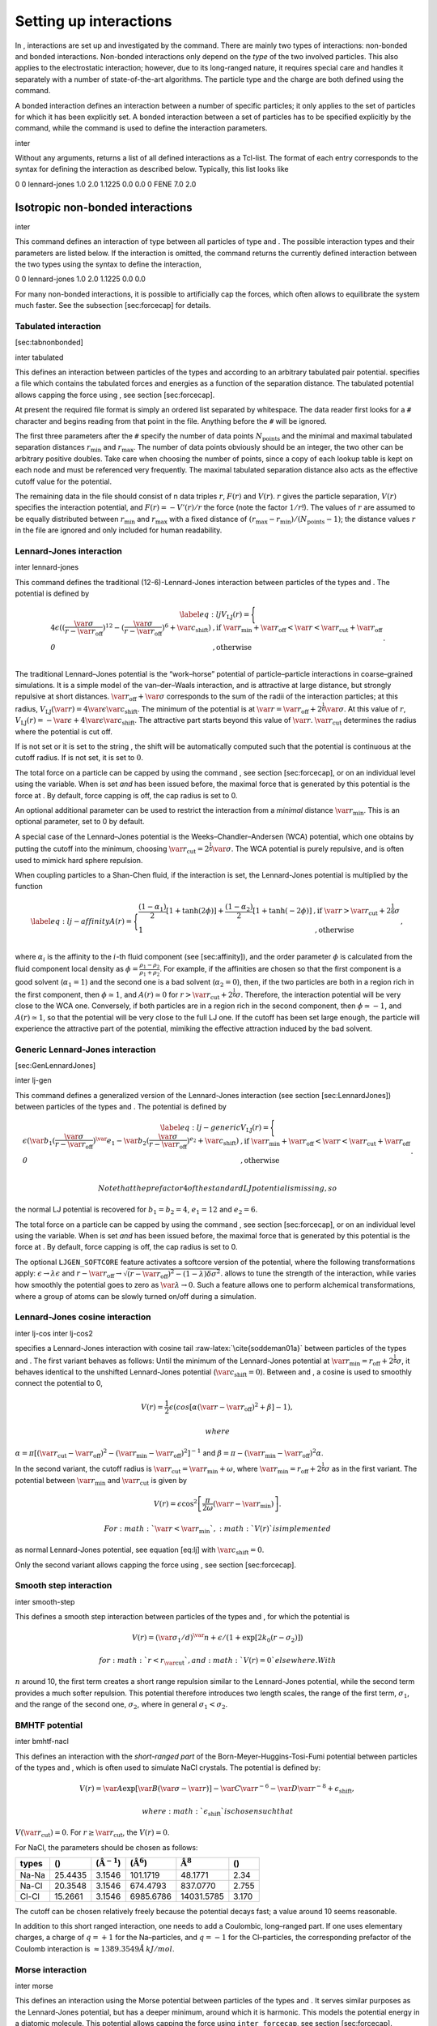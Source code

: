 Setting up interactions
=======================

In , interactions are set up and investigated by the command. There are
mainly two types of interactions: non-bonded and bonded interactions.
Non-bonded interactions only depend on the *type* of the two involved
particles. This also applies to the electrostatic interaction; however,
due to its long-ranged nature, it requires special care and handles it
separately with a number of state-of-the-art algorithms. The particle
type and the charge are both defined using the command.

A bonded interaction defines an interaction between a number of specific
particles; it only applies to the set of particles for which it has been
explicitly set. A bonded interaction between a set of particles has to
be specified explicitly by the command, while the command is used to
define the interaction parameters.

inter

Without any arguments, returns a list of all defined interactions as a
Tcl-list. The format of each entry corresponds to the syntax for
defining the interaction as described below. Typically, this list looks
like

0 0 lennard-jones 1.0 2.0 1.1225 0.0 0.0 0 FENE 7.0 2.0

Isotropic non-bonded interactions
---------------------------------

inter

This command defines an interaction of type between all particles of
type and . The possible interaction types and their parameters are
listed below. If the interaction is omitted, the command returns the
currently defined interaction between the two types using the syntax to
define the interaction,

0 0 lennard-jones 1.0 2.0 1.1225 0.0 0.0

For many non-bonded interactions, it is possible to artificially cap the
forces, which often allows to equilibrate the system much faster. See
the subsection [sec:forcecap] for details.

Tabulated interaction
~~~~~~~~~~~~~~~~~~~~~

[sec:tabnonbonded]

inter tabulated

This defines an interaction between particles of the types and according
to an arbitrary tabulated pair potential. specifies a file which
contains the tabulated forces and energies as a function of the
separation distance. The tabulated potential allows capping the force
using , see section [sec:forcecap].

At present the required file format is simply an ordered list separated
by whitespace. The data reader first looks for a ``#`` character and
begins reading from that point in the file. Anything before the ``#``
will be ignored.

The first three parameters after the ``#`` specify the number of data
points :math:`N_\mathrm{points}` and the minimal and maximal tabulated
separation distances :math:`r_\mathrm{min}` and :math:`r_\mathrm{max}`.
The number of data points obviously should be an integer, the two other
can be arbitrary positive doubles. Take care when choosing the number of
points, since a copy of each lookup table is kept on each node and must
be referenced very frequently. The maximal tabulated separation distance
also acts as the effective cutoff value for the potential.

The remaining data in the file should consist of n data triples
:math:`r`, :math:`F(r)` and :math:`V(r)`. :math:`r` gives the particle
separation, :math:`V(r)` specifies the interaction potential, and
:math:`F(r)= -V'(r)/r` the force (note the factor :math:`1/r`!). The
values of :math:`r` are assumed to be equally distributed between
:math:`r_\mathrm{min}` and :math:`r_\mathrm{max}` with a fixed distance
of :math:`(r_\mathrm{max}-r_\mathrm{min})/(N_\mathrm{points}-1)`; the
distance values :math:`r` in the file are ignored and only included for
human readability.

Lennard-Jones interaction
~~~~~~~~~~~~~~~~~~~~~~~~~

inter lennard-jones

This command defines the traditional (12-6)-Lennard-Jones interaction
between particles of the types and . The potential is defined by

.. math::

   \label{eq:lj}
     V_\mathrm{LJ}(r) = \Biggl\{
       \begin{array}{ll}
         4\epsilon((\frac{\var{\sigma}}{r-\var{r_\mathrm{off}}})^{12}
         - (\frac{\var{\sigma}}{r-\var{r_\mathrm{off}}})^6+\var{c_\mathrm{shift}}) 
         & \mathrm{, if~} \var{r_\mathrm{min}}+\var{r_\mathrm{off}} < \var{r} < \var{r_\mathrm{cut}}+\var{r_\mathrm{off}}\\
         \mathit{0} 
         & \mathrm{, otherwise}\\
       \end{array}.

The traditional Lennard–Jones potential is the “work–horse” potential of
particle–particle interactions in coarse–grained simulations. It is a
simple model of the van–der–Waals interaction, and is attractive at
large distance, but strongly repulsive at short distances.
:math:`\var{r_\mathrm{off}} + \var{\sigma}` corresponds to the sum of
the radii of the interaction particles; at this radius,
:math:`V_\mathrm{LJ}(\var{r}) = 4 \var{\epsilon} \var{c_\mathrm{shift}}`.
The minimum of the potential is at
:math:`\var{r} = \var{r_\mathrm{off}} +
2^\frac{1}{6}\var{\sigma}`. At this value of :math:`r`,
:math:`V_\mathrm{LJ}(r) =
-\var{\epsilon} + 4 \var{\epsilon} \var{c_\mathrm{shift}}`. The
attractive part starts beyond this value of :math:`\var{r}`.
:math:`\var{r_\mathrm{cut}}` determines the radius where the potential
is cut off.

If is not set or it is set to the string , the shift will be
automatically computed such that the potential is continuous at the
cutoff radius. If is not set, it is set to :math:`0`.

The total force on a particle can be capped by using the command , see
section [sec:forcecap], or on an individual level using the variable.
When is set *and* has been issued before, the maximal force that is
generated by this potential is the force at . By default, force capping
is off, the cap radius is set to 0.

An optional additional parameter can be used to restrict the interaction
from a *minimal* distance :math:`\var{r_\mathrm{min}}`. This is an
optional parameter, set to 0 by default.

A special case of the Lennard–Jones potential is the
Weeks–Chandler–Andersen (WCA) potential, which one obtains by putting
the cutoff into the minimum, choosing
:math:`\var{r_\mathrm{cut}}=2^\frac{1}{6}\var{\sigma}`. The WCA
potential is purely repulsive, and is often used to mimick hard sphere
repulsion.

When coupling particles to a Shan-Chen fluid, if the interaction is set,
the Lennard-Jones potential is multiplied by the function

.. math::

   \label{eq:lj-affinity}
     A(r) = \Biggl\{
       \begin{array}{ll}
         \frac{(1-\alpha_1)}{2} [1+\tanh(2\phi)]  +  \frac{(1-\alpha_2)}{2} [1+\tanh(-2\phi)]
         & \mathrm{, if~}  \var{r} > \var{r_\mathrm{cut}}+2^{\frac{1}{6}}\sigma\\
         1
         & \mathrm{, otherwise~} \\
       \end{array},

where :math:`\alpha_i` is the affinity to the :math:`i`-th fluid
component (see [sec:affinity]), and the order parameter :math:`\phi` is
calculated from the fluid component local density as
:math:`\phi=\frac{\rho_1 -
\rho_2}{\rho_1+\rho_2}`. For example, if the affinities are chosen so
that the first component is a good solvent (:math:`\alpha_1=1`) and the
second one is a bad solvent (:math:`\alpha_2=0`), then, if the two
particles are both in a region rich in the first component, then
:math:`\phi\simeq1`, and :math:`A(r)\simeq0` for
:math:`r>\var{r_\mathrm{cut}}+2^{\frac{1}{6}}\sigma`. Therefore, the
interaction potential will be very close to the WCA one. Conversely, if
both particles are in a region rich in the second component, then
:math:`\phi\simeq-1`, and :math:`A(r)\simeq 1`, so that the potential
will be very close to the full LJ one. If the cutoff has been set large
enough, the particle will experience the attractive part of the
potential, mimiking the effective attraction induced by the bad solvent.

Generic Lennard-Jones interaction
~~~~~~~~~~~~~~~~~~~~~~~~~~~~~~~~~

[sec:GenLennardJones]

inter lj-gen

This command defines a generalized version of the Lennard-Jones
interaction (see section [sec:LennardJones]) between particles of the
types and . The potential is defined by

.. math::

   \label{eq:lj-generic}
     V_\mathrm{LJ}(r) = \Biggl\{
       \begin{array}{ll}
         \epsilon(\var{b_1}(\frac{\var{\sigma}}{r-\var{r_\mathrm{off}}})^\var{e_1}
         -\var{b_2}(\frac{\var{\sigma}}{r-\var{r_\mathrm{off}}})^{e_2}+\var{c_\mathrm{shift}}) 
         & \mathrm{, if~} \var{r_\mathrm{min}}+\var{r_\mathrm{off}} < \var{r} < \var{r_\mathrm{cut}}+\var{r_\mathrm{off}}\\
         \mathit{0} 
         & \mathrm{, otherwise}\\
       \end{array}.

 Note that the prefactor 4 of the standard LJ potential is missing, so
the normal LJ potential is recovered for :math:`b_1=b_2=4`,
:math:`e_1=12` and :math:`e_2=6`.

The total force on a particle can be capped by using the command , see
section [sec:forcecap], or on an individual level using the variable.
When is set *and* has been issued before, the maximal force that is
generated by this potential is the force at . By default, force capping
is off, the cap radius is set to 0.

The optional ``LJGEN_SOFTCORE`` feature activates a softcore version of
the potential, where the following transformations apply:
:math:`\epsilon \rightarrow \lambda \epsilon` and
:math:`r-\var{r_\mathrm{off}} \rightarrow \sqrt{(r-\var{r_\mathrm{off}})^2 -
(1-\lambda) \delta \sigma^2}`. allows to tune the strength of the
interaction, while varies how smoothly the potential goes to zero as
:math:`\var{\lambda}\rightarrow 0`. Such a feature allows one to perform
alchemical transformations, where a group of atoms can be slowly turned
on/off during a simulation.

Lennard-Jones cosine interaction
~~~~~~~~~~~~~~~~~~~~~~~~~~~~~~~~

inter lj-cos inter lj-cos2

specifies a Lennard-Jones interaction with cosine
tail :raw-latex:`\cite{soddeman01a}` between particles of the types and
. The first variant behaves as follows: Until the minimum of the
Lennard-Jones potential at
:math:`\var{r_\mathrm{min}} = r_\mathrm{off} +
2^{\frac{1}{6}}\sigma`, it behaves identical to the unshifted
Lennard-Jones potential (:math:`\var{c_\mathrm{shift}}=0`). Between and
, a cosine is used to smoothly connect the potential to 0,

.. math:: V(r)=\frac{1}{2}\epsilon\left(cos\left[\alpha(\var{r}-\var{r_\mathrm{off}})^2 + \beta\right]-1\right),

 where
:math:`\alpha = \pi\left[(\var{r_\mathrm{cut}}-\var{r_\mathrm{off}})^2-(\var{r_\mathrm{min}}-\var{r_\mathrm{off}})^2\right]^{-1}`
and
:math:`\beta = \pi - \left(\var{r_\mathrm{min}}-\var{r_\mathrm{off}}\right)^2\alpha`.

In the second variant, the cutoff radius is
:math:`\var{r_\mathrm{cut}}=\var{r_\mathrm{min}} + \omega`, where
:math:`\var{r_\mathrm{min}} =  r_\mathrm{off} +
2^{\frac{1}{6}}\sigma` as in the first variant. The potential between
:math:`\var{r_\mathrm{min}}` and :math:`\var{r_\mathrm{cut}}` is given
by

.. math:: V(r)=\epsilon\cos^2\left[\frac{\pi}{2\omega}(\var{r} - \var{r_\mathrm{min}})\right].

 For :math:`\var{r} < \var{r_\mathrm{min}}`, :math:`V(r)` is implemented
as normal Lennard-Jones potential, see equation [eq:lj] with
:math:`\var{c_\mathrm{shift}} = 0`.

Only the second variant allows capping the force using , see
section [sec:forcecap].

Smooth step interaction
~~~~~~~~~~~~~~~~~~~~~~~

inter smooth-step

This defines a smooth step interaction between particles of the types
and , for which the potential is

.. math:: V(r)= \left(\var{\sigma_1}/d\right)^\var{n} + \epsilon/(1 + \exp\left[2k_0 (r - \sigma_2)\right])

 for :math:`r<r_\mathrm{\var{cut}}`, and :math:`V(r)=0` elsewhere. With
:math:`n` around 10, the first term creates a short range repulsion
similar to the Lennard-Jones potential, while the second term provides a
much softer repulsion. This potential therefore introduces two length
scales, the range of the first term, :math:`\sigma_1`, and the range of
the second one, :math:`\sigma_2`, where in general
:math:`\sigma_1<\sigma_2`.

BMHTF potential
~~~~~~~~~~~~~~~

inter bmhtf-nacl

This defines an interaction with the *short-ranged part* of the
Born-Meyer-Huggins-Tosi-Fumi potential between particles of the types
and , which is often used to simulate NaCl crystals. The potential is
defined by:

.. math::

   V(r)= \var{A}\exp\left[\var{B}(\var{\sigma} - \var{r})\right] -
     \var{C} \var{r}^{-6} - \var{D} \var{r}^{-8} + \epsilon_\mathrm{shift},

 where :math:`\epsilon_\mathrm{shift}` is chosen such that
:math:`V(\var{r_\mathrm{cut}})=0`. For
:math:`r\ge \var{r_\mathrm{cut}}`, the :math:`V(r)=0`.

For NaCl, the parameters should be chosen as follows:

+---------+-----------+-----------------------------+--------------------------+------------------------+---------+
| types   | ()        | (:math:`\unit{\AA^{-1}}`)   | (:math:`\unit{\AA^6}`)   | :math:`\unit{\AA^8}`   | ()      |
+=========+===========+=============================+==========================+========================+=========+
| Na-Na   | 25.4435   | 3.1546                      | 101.1719                 | 48.1771                | 2.34    |
+---------+-----------+-----------------------------+--------------------------+------------------------+---------+
| Na-Cl   | 20.3548   | 3.1546                      | 674.4793                 | 837.0770               | 2.755   |
+---------+-----------+-----------------------------+--------------------------+------------------------+---------+
| Cl-Cl   | 15.2661   | 3.1546                      | 6985.6786                | 14031.5785             | 3.170   |
+---------+-----------+-----------------------------+--------------------------+------------------------+---------+

The cutoff can be chosen relatively freely because the potential decays
fast; a value around 10 seems reasonable.

In addition to this short ranged interaction, one needs to add a
Coulombic, long–ranged part. If one uses elementary charges, a charge of
:math:`q=+1` for the Na–particles, and :math:`q=-1` for the
Cl–particles, the corresponding prefactor of the Coulomb interaction is
:math:`\approx 1389.3549 \AA\,kJ/mol`.

Morse interaction
~~~~~~~~~~~~~~~~~

inter morse

This defines an interaction using the Morse potential between particles
of the types and . It serves similar purposes as the Lennard-Jones
potential, but has a deeper minimum, around which it is harmonic. This
models the potential energy in a diatomic molecule. This potential
allows capping the force using ``inter forcecap``, see
section [sec:forcecap].

For :math:`r < \var{r_\mathrm{cut}}`, this potential is given by

.. math::

   V(r)=\var{\epsilon}\left(\exp\left[-2 \var{\alpha} \left(r - \var{r_\mathrm{min}}\right)\right]
       - 2\exp\left[-\alpha\left(r - r_\mathrm{min}\right)\right]\right) -
     \epsilon_\mathrm{shift},

 where is again chosen such that :math:`V(\var{r_\mathrm{cut}})=0`. For
:math:`r\ge \var{r_\mathrm{cut}}`, the :math:`V(r)=0`.

Buckingham interaction
~~~~~~~~~~~~~~~~~~~~~~

inter buckingham

This defines a Buckingham interaction between particles of the types and
, for which the potential is given by

.. math:: V(r)= A\exp(-B r) - Cr^{-6} - Dr^{-4} + \var{\epsilon_\mathrm{shift}}

 for :math:`\var{r_\mathrm{discont}} < r < \var{r_\mathrm{cut}}`. Below
, the potential is linearly continued towards :math:`r=0`, similarly to
force capping, see below. Above :math:`r=\var{r_\mathrm{cut}}`, the
potential is :math:`0`. This potential allows capping the force using ,
see section [sec:forcecap].

Soft-sphere interaction
~~~~~~~~~~~~~~~~~~~~~~~

inter soft-sphere

This defines a soft sphere interaction between particles of the types
and , which is defined by a single power law:

.. math:: V(r)=a\left(r-r_\mathrm{\var{offset}}\right)^{-n}

 for :math:`r<\var{r_\mathrm{cut}}`, and :math:`V(r)=0` above. There is
no shift implemented currently, which means that the potential is
discontinuous at :math:`r=\var{r_\mathrm{cut}}`. Therefore energy
calculations should be used with great caution.

Membrane-collision interaction
~~~~~~~~~~~~~~~~~~~~~~~~~~~~~~

inter membrane

This defines a membrane collision interaction between particles of the
types and , where particle of belongs to one OIF or OIF-like object and
particle of belongs to another such object.

It is very similar to soft-sphere interaction, but it takes into account
the local outward normal vectors on the surfaces of the two objects to
determine the direction for repulsion of objects (i.e. determine whether
the two membranes are intersected). It is inversely proportional to the
distance of nodes of membranes that are not crossed and saturating with
growing distance of nodes of crossed membranes.

In order to work with the OIF objects, both of them need to be created
using templates with keyword , because this implicitly sets up the
bonded out-direction interaction, which computes the outward normal
vector.

The membrane-collision interaction for non-intersected membranes is then
defined by:

.. math:: V(d)= a\frac{1}{1+e^{n\left(d-d_\mathrm{\var{offset}}\right)}},

 for :math:`d<\var{d_\mathrm{cut}}` and :math:`V(d)=0` above. For
intersected membranes, it is defined as :math:`V(-d)`. There is no shift
implemented currently, which means that the potential is discontinuous
at :math:`d=\var{d_\mathrm{cut}}`. Therefore energy calculations should
be used with great caution.

Hat interaction
~~~~~~~~~~~~~~~

inter hat

This defines a simple force ramp between particles of the types and .
The maximal force acts at zero distance and zero force is applied at
distances :math:`r_c` and bigger. For distances smaller than , the force
is given by

.. math:: F(r)=F_{\text{max}} \cdot \left( 1 - \frac{r}{r_c} \right),

 for distances exceeding , the force is zero.

The potential energy is given by

.. math:: V(r)=F_{\text{max}} \cdot (r-r_c) \cdot \left( \frac{r+r_c}{2r_c} - 1 \right),

 which is zero for distances bigger than and continuous at distance .

This is the standard conservative DPD potential and can be used in
combination with [sec:DPDinter]. The potential is also useful for live
demonstrations, where a big time step may be employed to obtain quick
results on a weak machine, for which the physics do not need to be
entirely correct.

Hertzian interaction
~~~~~~~~~~~~~~~~~~~~

inter hertzian

This defines an interaction according to the Hertzian potential between
particles of the types and . The Hertzian potential is defined by

.. math::

   V(r)=
     \begin{cases} \epsilon\left(1-\frac{r}{\sigma}\right)^{5/2} & r < \sigma\\
       0 & r \ge \sigma.
     \end{cases}

 The potential has no singularity and is defined everywhere; the
potential has nondifferentiable maximum at :math:`r=0`, where the force
is undefined.

Gaussian
~~~~~~~~

inter gaussian

This defines an interaction according to the Gaussian potential between
particles of the typers and . The Gaussian potential is defined by

.. math::

   V(r) = 
     \begin{cases} \epsilon\,e^{-\frac{1}{2}\left(\frac{r}{\sigma}\right)^{2}}
       & r < \var{r_\mathrm{cut}}\\
     0 & r \ge \var{r_\mathrm{cut}}
     \end{cases}

 The Gaussian potential is smooth except at the cutoff, and has a finite
overlap energy of :math:`\epsilon`. It can be used to model overlapping
polymer coils.

Currently, there is no shift implemented, which means that the potential
is discontinuous at :math:`r=\var{r_\mathrm{cut}}`. Therefore use
caution when performing energy calculations. However, you can often
choose the cutoff such that the energy difference at the cutoff is less
than a desired accuracy, since the potential decays very rapidly.

Anisotropic non-bonded interactions
-----------------------------------

Directional Lennard-Jones interaction
~~~~~~~~~~~~~~~~~~~~~~~~~~~~~~~~~~~~~

inter lj-angle

|image|

Specifies a 12-10 Lennard-Jones interaction with angular dependence
between particles of the types and . These two particles need two bonded
partners oriented in a symmetric way. They define an orientation for the
central particle. The purpose of using bonded partners is to avoid
dealing with torques, therefore the interaction does *not* need the
ROTATION feature. The angular part of the potential minimizes the system
when the two central beads are oriented along the vector formed by these
two particles. The shaded beads on the image are virtual particles that
are formed from the orientation of the bonded partners, connected to the
central beads. They are used to define angles. The potential is of the
form

.. math::

   U(r_{ik},\theta_{jik},\theta_{ikn})=
     \epsilon\left[5\left(\frac{\sigma}r\right)^{12} - 
       6\left(\frac{\sigma}{r}\right)^{10}\right]
     \cos^2\theta_{jik}\cos^2\theta_{ikn},

 where :math:`r_{ik}` is the distance between the two central beads, and
each angle defines the orientation between the direction of a central
bead (determined from the two bonded partners) and the vector
:math:`\mathbf{r_{ik}}`. Note that the potential is turned off if one of
the angle is more than :math:`\pi/2`. This way we don’t end up creating
a minimum for an anti-parallel configuration.

Unfortunately, the bonded partners are not sought dynamically. One has
to keep track of the relative positions of the particle IDs. This can be
done by setting the parameters , , , and . Say the first bead has
particle ID , then one should set the simulation such as its two bonded
partners have particle IDs and , respectively. On a linear chain, for
example, one would typically have and such that the central bead and its
two bonded partners have position IDs , , and , respectively. This is
surely not optimized, but once the simulation is set correctly the
algorithm is very fast.

The force can be capped using . It might turn out to be useful in some
cases to keep this capping during the whole simulation. This is due to
the very sharp angular dependence for small distance, compared to
:math:`\sigma`. Two beads might come very close to each other while
having unfavorable angles such that the interaction is turned off. Then
a change in the angle might suddenly turn on the interaction and the
system will blow up (the potential is so steep that one would need
extremely small time steps to deal with it, which is not very clever for
such rare events).

For instance, when modeling hydrogen bonds (N-H...O=C), one can avoid
simulating hydrogens and oxygens by using this potential. This comes
down to implementing a HBond potential between N and C atoms.

The optional parameter is the usual cap radius. The four other optional
parameters (, , , ) describe a different interaction strength for a
subset of the simulation box. The box is divided through the plane in
two different regions: region 1 which creates an interaction with
strength , region 2 with interaction strength . The 2nd region is
defined by its -midplane , its total thickness , and the interface width
. Therefore, the interaction strength is everywhere except for the
region of the box :math:`z_0-\delta z/2<z<z_0+\delta z/2`. The interface
width smoothly interpolates between the two regions to avoid
discontinuities. As an example, one can think of modeling hydrogen bonds
in two different environments: water, where the interaction is rather
weak, and in a lipid bilayer, where it is comparatively stronger.

Gay-Berne interaction
~~~~~~~~~~~~~~~~~~~~~

inter gay-berne

This defines a Gay-Berne potential for prolate and oblate particles
between particles of the types and . The Gay-Berne potential is an
anisotropic version of the classic Lennard-Jones potential, with
orientational dependence of the range and the well-depth .

Assume two particles with orientations given by the unit vectors
:math:`\mathbf{\hat{u}}_i` and :math:`\mathbf{\hat{u}}_j` and
intermolecular vector :math:`\mathbf{r} = r\mathbf{\hat{r}}`. If
:math:`r<r_\mathrm{\var{cut}}`, then the interaction between these two
particles is given by

.. math::

   V(\mathbf{r}_{ij}, \mathbf{\hat{u}}_i, \mathbf{\hat{u}}_j) = 4
     \epsilon(\mathbf{\hat{r}}_{ij}, \mathbf{\hat{u}}_i,
     \mathbf{\hat{u}}_j) \left( \tilde{r}_{ij}^{-12}-\tilde{r}_{ij}^{-6}
     \right),

 otherwise :math:`V(r)=0`. The reduced radius is

.. math::

   \tilde{r}=\frac{r - \sigma(\mathbf{\hat{r}},
       \mathbf{\hat{u}}_i, \mathbf{\hat{u}}_j)+\sigma_0}{\sigma_0},

.. math::

   \sigma( \mathbf{\hat{r}}, \mathbf{\hat{u}}_i,
     \mathbf{\hat{u}}_j) = \sigma_{0} \left\{ 1 - \frac{1}{2} \chi \left[
         \frac{ \left( \mathbf{\hat{r}} \cdot \mathbf{\hat{u}}_i +
             \mathbf{\hat{r}} \cdot \mathbf{\hat{u}}_j \right)^{2} }
         {1 + \chi \mathbf{\hat{u}}_i \cdot \mathbf{\hat{u}}_j } +
         \frac{ \left( \mathbf{\hat{r}} \cdot \mathbf{\hat{u}}_i -
             \mathbf{\hat{r}} \cdot \mathbf{\hat{u}}_j \right)^{2} }
         {1 - \chi \mathbf{\hat{u}}_i \cdot \mathbf{\hat{u}}_j}
       \right] \right\}^{-\frac{1}{2}}

 and

.. math::

   \begin{gathered}
     \epsilon(\mathbf{\hat{r}}, \mathbf{\hat{u}}_i,
     \mathbf{\hat{u}}_j) = \\
     \epsilon_0 \left( 1- \chi^{2}(\mathbf{\hat{u}}_i
       \cdot \mathbf{\hat{u}}_j) \right)^{-\frac {\nu}{2}} \left[1-\frac
       {\chi'}{2} \left( \frac { (\mathbf{\hat{r}} \cdot
           \mathbf{\hat{u}}_i+ \mathbf{\hat{r}} \cdot
           \mathbf{\hat{u}}_j)^{2}} {1+\chi' \, \mathbf{\hat{u}}_i \cdot
           \mathbf{\hat{u}}_j }+ \frac {(\mathbf{\hat{r}} \cdot
           \mathbf{\hat{u}}_i-\mathbf{\hat{r}} \cdot
           \mathbf{\hat{u}}_j)^{2}} {1-\chi' \, \mathbf{\hat{u}}_i \cdot
           \mathbf{\hat{u}}_j } \right) \right]^{\mu}.\end{gathered}

 The parameters :math:`\chi = \left(k_1^{2} - 1\right)/\left(k_1^{2} +
  1\right)` and :math:`\chi' = \left(k_2^{1/\mu} -
  1\right)/\left(k_2^{1/\mu} + 1\right)` are responsible for the degree
of anisotropy of the molecular properties. is the molecular elongation,
and is the ratio of the potential well depths for the side-by-side and
end-to-end configurations. The exponents and are adjustable parameters
of the potential. Several Gay-Berne parametrizations exist, the original
one being :math:`\var{k_1} = 3`, :math:`\var{k_2} = 5`,
:math:`\var{\mu} = 2` and :math:`\var{\nu}
= 1`.

Affinity interaction
~~~~~~~~~~~~~~~~~~~~

inter affinity

Instead of defining a new interaction, this command acts as a modifier
for existing interactions, so that the conditions of good/bad solvent
associated to the two components of a Shan-Chen fluid. The two types
must match those of the interaction that one wants to modify, and the
two affinity values and are values between 0 and 1. A value of 1 (of 0)
indicates that the component acts as a good (bad) solvent. The specific
functional form depends on the interaction type and is listed in the
interaction section. So far, only the standard Lennard-Jones interaction
is modified by the interaction.

Bonded interactions
-------------------

inter

Bonded interactions are identified by their *bonded interaction type
identificator* , which is a non-negative integer. The command is used to
specify the type and parameters of a bonded interaction, which applies
to all particles connected explicitly by this bond using the command
(see section ). Therefore, defining a bond between two particles always
involves two steps: defining the interaction and applying it. Assuming
that two particles with ids 42 and 43 already exist, one can create a
FENE-bond between them using

inter 1 fene 10.0 2.0 part 42 bond 1 43

If a FENE-bond with the same interaction parameters is required between
several particles (in a simple chain molecule), one can use the same
type :

inter 1 fene 10.0 2.0 part 42 bond 1 43; part 43 bond 1 44

Bonds can have more than just two bond partners. For the command that
does not play a role as it only specifies the parameters, only when
applying the bond using the particle, the number of involved particles
plays a role. The number of involved particles and their order, if
important, is nevertheless specified here for completeness.

In the python interface you don’t have to worry about bond ids. A
minimalistic example how to set up bonded harmonic interactions between
two particles (particle ids 0 and 1) follows:

[ r\_cut = ]

FENE bond
~~~~~~~~~

[ ]

inter fene

[ r\_0 = ]

This creates a bond type with identificator with a FENE (finite
extension nonlinear expander) interaction. This is a rubber-band-like,
symmetric interaction between two particles with prefactor , maximal
stretching and equilibrium bond length . The bond potential diverges at
a particle distance :math:`r=\var{r_0}-\var{\Delta r_\mathrm{max}}` and
:math:`r=\var{r_0}+\var{\Delta r_\mathrm{max}}`. It is given by

.. math::

   V(r) = -\frac{1}{2} \var{K} \var{\Delta r_\mathrm{max}}^2\ln \left[ 1 - \left(
         \frac{r-\var{r_0}}{\var{\Delta r_\mathrm{max}}} \right)^2 \right].

Harmonic bond
~~~~~~~~~~~~~

[ r\_cut = ]

inter harmonic

This creates a bond type with identificator with a classical harmonic
potential. It is a symmetric interaction between two particles. The
potential is minimal at particle distance :math:`r=R`, and the prefactor
is :math:`K`. It is given by

.. math:: V(r) = \frac{1}{2} K \left( r - R \right)^2

 The third, optional parameter defines a cutoff radius. Whenever a
harmonic bond gets longer than , the bond will be reported as broken,
and a background error will be raised.

Harmonic Dumbbell Bond
~~~~~~~~~~~~~~~~~~~~~~

[ r\_cut = ]

inter harmonic\_dumbbell

This bond is similar to the normal harmonic bond in such a way that it
sets up a harmonic potential, i.e. a spring, between the two particles.
Additionally the of the first particle in the bond will be aligned along
the distance vector between both particles. This alignment can be
controlled by the second harmonic constant . Keep in mind that the will
perform an oscillation around the distance vector and some kind of
friction needs to be present for the to relax.

The role of the parameters , , and is exactly the same as for the
harmonic bond.

Quartic bond
~~~~~~~~~~~~

inter quartic

This creates a bond type with identificator with a quartic potential.
The potential is minimal at particle distance :math:`r=R`. It is given
by

.. math:: V(r) = \frac{1}{2} K_0 \left( r - R \right)^2 + \frac{1}{4} K_1 \left( r - R \right)^4

 The fourth, optional, parameter defines a cutoff radius. Whenever a
quartic bond gets longer than , the bond will be reported as broken, and
a background error will be raised.

Bonded coulomb
~~~~~~~~~~~~~~

inter bonded\_coulomb

This creates a bond type with identificator with a coulomb pair
potential. It is given by

.. math:: V(r) = \frac{\alpha q_1 q_2}{r},

 where and are the charges of the bound particles. There is no cutoff,
the bejerrum length of other coulomb interactions is not taken into
account.

Subtracted Lennard-Jones bond
~~~~~~~~~~~~~~~~~~~~~~~~~~~~~

inter subt\_lj

This creates a "bond” type with identificator , which acts between two
particles and actually subtracts the Lennard-Jones interaction between
the involved particles. The first parameter, is a dummy just kept for
compatibility reasons. The second parameter, , is used as a check: if
any bond length in the system exceeds this value, the program
terminates. When using this interaction, it is worthwhile to consider
capping the Lennard-Jones potential appropriately so that round-off
errors can be avoided.

This interaction is useful when using other bond potentials which
already include the short–ranged repulsion. This often the case for
force fields or in general tabulated potentials.

Rigid bonds
~~~~~~~~~~~

[sec:rattle]

[ ptol = , vtol = ]

inter rigid\_bond

To simulate rigid bonds, uses the Rattle Shake algorithm which satisfies
internal constraints for molecular models with internal constraints,
using Lagrange multipliers.:raw-latex:`\cite{andersen83a}` In the python
implementation the constrained bond distance is named r, the positional
tolerance is named ptol and the velocity tolerance is named vtol.

Tabulated bond interactions
~~~~~~~~~~~~~~~~~~~~~~~~~~~

Tcl
^^^

inter tabulated bond inter tabulated angle inter tabulated dihedral

This creates a bond type with identificator with a two-body bond length
(variant ), three-body angle (variant ) or four-body dihedral (variant )
tabulated potential. The tabulated forces and energies have to be
provided in a file , which is formatted identically as the files for
non-bonded tabulated potentials (see section [sec:tabnonbonded]).

Python
^^^^^^

The bonded interaction can be based on a distance, a bond angle or a
dihedral angle. This is determined by the ``type`` argument, which can
be one of ``distance``, ``angle`` or ``dihedral``. The data is read from
th file given by the ``filename`` argument.

Calculation of the force and energy
^^^^^^^^^^^^^^^^^^^^^^^^^^^^^^^^^^^

The potential is calculated as follows:

-  Tcl: Variant , Python: ``type=distance`` is a two body interaction
   depending on the distance of two particles. The force acts in the
   direction of the connecting vector between the particles. The bond
   breaks above the tabulated range, but for distances smaller than the
   tabulated range, a linear extrapolation based on the first two
   tabulated force values is used.

-  Tcl: Variant , Python: ``type=angle`` is a three-body angle
   interaction similar to the ``angle`` potential (see
   section [sec:angle]). It is assumed that the potential is tabulated
   for all angles between 0 and :math:` \pi `, where 0 corresponds to a
   stretched polymer, and just as for the tabulated pair potential, the
   forces are scaled with the inverse length of the connecting vectors.
   The force on particles :math:`p_1` and :math:`p_3` (in the notation
   of section [sec:angle]) acts perpendicular to the connecting vector
   between the particle and the center particle :math:`p_2` in the plane
   defined by the three particles. The force on the center particle
   :math:`p_2` balances the other two forces.

-  Tcl: Variant , Python: ``type=dihedral`` tabulates a torsional
   dihedral angle potential (see section [sec:dihedral]). It is assumed
   that the potential is tabulated for all angles between 0 and
   :math:`2\pi`. *This potential is not tested yet! Use on own risk, and
   please report your findings and eventually necessary fixes.*

Virtual bonds
~~~~~~~~~~~~~

[ ]

inter virtual\_bond

This creates a virtual bond type with identificator , a pair bond
without associated potential or force. It can used to specify topologies
and for some analysis that rely on bonds, or for bonds that should be
displayed in VMD.

Object-in-fluid interactions
----------------------------

Please cite  when using the interactions in this section in order to
simulate extended objects embedded in a LB fluid. For more details also
see the documentation at cell-in-fluid.fri.uniza.sk/oif-documentation

The following interactions are implemented in order to mimic the
mechanics of elastic or rigid objects immersed in the LB fluid flow.
Their mathematical formulations were inspired by
:raw-latex:`\cite{dupin07}`. Details on how the bonds can be used for
modeling objects are described in section [sec:oif].

OIF local forces
~~~~~~~~~~~~~~~~

inter oif\_local\_force

This type of interaction is available for closed 3D immersed objects as
well as for 2D sheet flowing in the 3D flow.

This interaction comprises three different concepts. The local
elasticity of biological membranes can be captured by three different
elastic moduli. Stretching of the membrane, bending of the membrane and
local preservation of the surface area. Parameters
:math:`{L^0_{AB}},\ {k_s},\ {k_{slin}}` define the stretching,
parameters :math:`\phi,\ k_b` define the bending, and
:math:`A_1,\ A_2,\ k_{al}` define the preservation of local area. They
can be used all together, or, by setting any of
:math:`k_s, k_{slin}, k_b, k_{al}` to zero, the corresponding modulus
can be turned off.

Stretching
^^^^^^^^^^

For each edge of the mesh, is the current distance between point A and
point B. is the distance between these points in the relaxed state, that
is if the current edge has the length exactly , then no forces are
added. :math:`\Delta \var{L_{AB}}` is the deviation from the relaxed
state, that is
:math:`\Delta \var{L_{AB}} = \var{L_{AB}} - \var{L_{AB}^0}`. The
stretching force between A and B is calculated using

.. math:: \var{F_s(A,B)} = (\var{k_s}\kappa(\lambda_{AB}) + \var{k_{slin}})\Delta \var{L_{AB}}\var{n_{AB}}.

 Here, is the unit vector pointing from to , is the constant for
nonlinear stretching, is the constant for linear stretching,
:math:`\lambda_{AB} = \var{L_{AB}}/\var{L_{AB}^0}`, and :math:`\kappa`
is a nonlinear function that resembles neo-Hookean behaviour

.. math::

   \kappa(\lambda_{AB}) = \frac{\lambda_{AB}^{0.5} + \lambda_{AB}^{-2.5}}
   {\lambda_{AB} + \lambda_{AB}^{-3}}.

 Typicaly, one wants either nonlinear or linear behaviour and therefore
one of :math:`k_s, k_{slin}` is zero. But the interaction will work with
both constants non-zero.

|image|

Bending
^^^^^^^

The tendency of an elastic object to maintain the resting shape is
achieved by prescribing the preferred angles between the neighbouring
triangles of the mesh.

Denote the angle between two triangles in the resting shape by
:math:`\theta^0`. For closed immersed objects, one always has to set the
inner angle. The deviation of this angle
:math:`\Delta \theta = \theta - \theta^0` defines two bending forces for
two triangles and

.. math:: \var{F_{bi}(A_iBC)} = \var{k_b}\frac{\Delta \theta}{\theta^0} \var{n_{A_iBC}}

 Here, is the unit normal vector to the triangle . The force is assigned
to the vertex not belonging to the common edge. The opposite force
divided by two is assigned to the two vertices lying on the common edge.
This procedure is done twice, for :math:`\var{i}=1` and for
:math:`\var{i}=2`.

|image|

Local area conservation
^^^^^^^^^^^^^^^^^^^^^^^

This interaction conserves the area of the triangles in the
triangulation.

The deviation of the triangle surface is computed from the triangle
surface in the resting shape
:math:`\Delta \var{S_{ABC}} = \var{S_{ABC}} - \var{S_{ABC}^0}`. The area
constraint assigns the following shrinking/expanding force to every
vertex

.. math:: \var{F_{al}(A)} = -\var{k_{al}}\frac{\Delta \var{S_{ABC}}}{\var{\sqrt{S_{ABC}}}}\var{w_{A}}

 where is the area constraint coefficient, and is the unit vector
pointing from the centroid of triangle to the vertex . Similarly the
analogical forces are assigned to and .

OIF local force is asymmetric. After creating the interaction

::

    inter 33 oif_local_force 1.0 0.5 0.0 1.7 0.6 0.2 0.3 1.1

it is important how the bond is created. Particles need to be mentioned
in the correct order. Command

::

    part 0 bond 33 1 2 3

creates a bond related to the triangles 012 and 123. The particle 0
corresponds to point A1, particle 1 to C, particle 2 to B and particle 3
to A2. There are two rules that need to be fulfilled:

-  there has to be an edge between particles 1 and 2

-  orientation of the triangle 012, that is the normal vector defined as
   a vector product :math:`01 \times 02`, must point to the inside of
   the immersed object.

Then the stretching force is applied to particles 1 and 2, with the
relaxed length being 1.0. The bending force is applied to preserve the
angle between triangles 012 and 123 with relaxed angle 1.7 and finally,
local area force is applied to both triangles 012 and 123 with relaxed
area of triangle 012 being 0.2 and relaxed area of triangle 123 being
0.3.

Notice that also concave objects can be defined. If :math:`\theta_0` is
larger than :math:`\pi`, then the inner angle is concave.

OIF global forces
~~~~~~~~~~~~~~~~~

inter oif\_global\_force

This type of interaction is available solely for closed 3D immersed
objects.

This interaction comprises two concepts: preservation of global surface
and of volume of the object. Parameters :math:`\var{S^0}, \var{k_{ag}}`
define preservation of the surface and parameters
:math:`  \var{V^0}, \var{k_{v}}` define volume preservation. They can be
used together, or, by setting any :math:`k_{ag}` or :math:`k_{v}` to
zero, the corresponding modulus can be turned off.

Global area conservation
^^^^^^^^^^^^^^^^^^^^^^^^

Denote by the current surface of the immersed object, by the surface in
the relaxed state and define
:math:`\Delta \var{S} = \var{S} - \var{S_0}`. The global area
conservation force is defined as

.. math:: \var{F_{ag}(A)} = - \var{k_{ag}}\frac{\Delta \var{S}}{\var{S}}\var{w_{A}}

 Here, the above mentioned force divided by 3 is added to all three
particles.

|image|

Volume conservation
^^^^^^^^^^^^^^^^^^^

The deviation of the objects volume is computed from the volume in the
resting shape :math:`\Delta \var{V} = \var{V} - \var{V^0}`. For each
triangle the following force is computed

.. math:: \var{F_v(ABC)} = -\var{k_v}\frac{\Delta \var{V}}{\var{V^0}} \var{S_{ABC}}\ \var{n_{ABC}}

 where is the area of triangle , is the normal unit vector of plane ,
and is the volume constraint coefficient. The volume of one immersed
object is computed from

.. math:: \var{V} = \sum_{\var{ABC}}\var{S_{ABC}}\ \var{n_{ABC}}\cdot \var{h_{ABC}}

 where the sum is computed over all triangles of the mesh and is the
normal vector from the centroid of triangle to any plane which does not
cross the cell. The force is equally distributed to all three vertices
:math:`\var{A},\var{B},
\var{C}.`

|image|

This interaction is symmetric. After the definition of the interaction
by

::

    inter 22 oif_global_force 65.3 3.0 57.0 2.0

the order of vertices is crucial. By the following command the bonds are
defined

::

    part 0 bond 22 1 2

Triangle 012 must have correct orientation, that is the normal vector
defined by a vector product :math:`01\times02`. The orientation must
point inside the immersed object.

Out direction
~~~~~~~~~~~~~

inter oif\_out\_direction

This type of interaction is primarily for closed 3D immersed objects to
compute the input for membrane collision. After creating the interaction

::

    inter 66 oif_out_direction

it is important how the bond is created. Particles need to be mentioned
in the correct order. Command

::

    part 0 bond 66 1 2 3

calculates the outward normal vector of triangle defined by particles 1,
2, 3 (these should be selected in such a way that particle 0 lies
approximately at its centroid - for OIF objects, this is automatically
handled by oif\_create\_template command, see Section
[ssec:oif-create-template]). In order for the direction to be outward
with respect to the underlying object, the triangle 123 needs to be
properly oriented (as explained in the section on volume in
oif\_global\_forces interaction).

Bond-angle interactions
-----------------------

[sec:angle]

[ phi\_0 = ]

inter angle\_harmonic inter angle\_cosine inter angle\_cossquare

This creates a bond type with identificator with an angle dependent
potential. This potential is defined between three particles. The
particle for which the bond is created, is the central particle, and the
angle :math:`\phi` between the vectors from this particle to the two
others determines the interaction. is the bending constant, and the
optional parameter :math:`\var{\phi_0}` is the equilibirum bond angle in
radian ranging from 0 to :math:`\pi`. If this parameter is not given, it
defaults to :math:`\var{\phi_0} = \pi`, which corresponds to a stretched
configuration. For example, for a bond defined by

part $p\_2 bond 4 $p\_1 $p\_3

the minimal energy configurations are the following:

(8381,2684)(1570,-5393) (2701,-4561) (3601,-4561) (4501,-4561)
(7021,-4561) (7921,-4561) (7921,-3661) (2701,-4561)( 1, 0)1800
(7021,-4561)( 1, 0)900 (7921,-4561)( 0, 1)900 (5761,-2831)( 0,-1)2500

(2701,-5191)(0,0)[b]:math:`p_1` (3601,-5191)(0,0)[b]:math:`p_2`
(4501,-5191)(0,0)[b]:math:`p_3` (7021,-5191)(0,0)[b]:math:`p_1`
(8371,-3751)(0,0)[b]:math:`p_3` (7921,-5191)(0,0)[b]:math:`p_2`
(8371,-2941)(0,0)[b] (3601,-2941)(0,0)[b]

For the potential acting between the three particles three variants are
possible

-  | Harmonic bond angle potential :
   | A classical harmonic potential,

     .. math:: V(\phi) = \frac{K}{2} \left(\phi - \phi_0\right)^2.

      Unlike the two following variants, this potential has a kink at
     :math:`\phi=\phi_0+\pi` and accordingly a discontinuity in the
     force, and should therefore be used with caution.

-  | Cosine bond angle potential :
   | 

     .. math:: V(\alpha) = K \left[1 - \cos(\phi - \phi0)\right]

      Around :math:`\phi_0`, this potenial is close to a harmonic one
     (both are :math:`1/2(\phi-\phi_0)^2` in leading order), but it is
     periodic and smooth for all angles :math:`\phi`.

-  | Cosine square bond angle potential :
   | 

     .. math:: V(\alpha) = \frac{K}{2} \left[\cos(\phi) - \cos(\phi_0)\right]^2

      This form is used for example in the GROMOS96 force field. The
     potential is :math:`1/8(\phi-\phi_0)^4` around :math:`\phi_0`, and
     therefore much flatter than the two potentials before.

Dihedral interactions
---------------------

[sec:dihedral]

inter dihedral

This creates a bond type with identificator with a dihedral potential, a
four-body-potential. In the following, let the particle for which the
bond is created be particle :math:`p_2`, and the other bond partners
:math:`p_1`, :math:`p_3`, :math:`p_4`, in this order, . Then, the
dihedral potential is given by

.. math:: V(\phi) = \var{K}\left[1 - \cos(\var{n}\phi - \var{p})\right],

 where is the multiplicity of the potential (number of minimas) and can
take any integer value (typically from 1 to 6), :math:`p` is a phase
parameter and is the bending constant of the potential. :math:`\phi` is
the dihedral angle between the particles defined by the particle
quadrupel :math:`p_1`, :math:`p_2`, :math:`p_3` and :math:`p_4`, the
angle between the planes defined by the particle triples :math:`p_1`,
:math:`p_2` and :math:`p_3` and :math:`p_2`, :math:`p_3` and
:math:`p_4`:

|image|

Together with appropriate Lennard-Jones interactions, this potential can
mimic a large number of atomic torsion potentials.

If you enable the feature OLD\_DIHEDRAL, then the old, less general form
of the potential is used:

.. math:: V(\phi) = \var{K}\left[1 + \var{p}\,\cos(\var{n}\phi)\right],

 where :math:`p` is rather a phase factor and can only take values
:math:`p=\pm 1`.

Coulomb interaction
-------------------

inter coulomb 0.0 inter coulomb inter coulomb

These commands allow to set up the calculation of the Coulomb
interaction. The Coulomb (or electrostatic) interaction is defined as
follows. For a pair of particles at distance :math:`r` with charges
:math:`q_1` and :math:`q_2`, the interaction is given by

.. math:: U^C(r)=l_B k_B T\frac{q_1 q_2}{r}.

 where :math:`l_B = e_o^2 / (4 \pi \epsilon k_B T)` denotes the Bjerrum
length, which measures the strength of the electrostatic interaction. As
a special case, when the internal variable is set to zero, the value of
bjerrum length you enter is treated as :math:`l_B k_B T` rather than
:math:`l_B`. This occurs when the thermostat is switched off and
performs an NVE integration (see also Section [sec:thermostat]).

Computing electrostatic interactions is computationally very expensive.
features some state-of-the-art algorithms to deal with these
interactions as efficiently as possible, but almost all of them require
some knowledge to use them properly. Uneducated use can result in
completely unphysical simulations.

Variant disables Coulomb interactions. Variant returns the current
parameters of the coulomb interaction as a Tcl-list using the same
syntax as used to setup the method,

coulomb 1.0 p3m 7.75 8 5 0.1138 0.0 coulomb epsilon 0.1 n\_interpol
32768 mesh\_off 0.5 0.5 0.5

Variant is the generic syntax to set up a specific method or its
parameters, the details of which are described in the following
subsections. Note that using the electrostatic interaction also requires
assigning charges to the particles. This is done using the ``part``
command to set the charge ``q``,

inter coulomb 1.0 p3m tune accuracy 1e-4 part 0 q 1.0; part 1 q -1.0

Coulomb P3M
~~~~~~~~~~~

[ ] [ mesh\_off = ]

inter coulomb p3m [gpu]

For this feature to work, you need to have the ``fftw3`` library
installed on your system. In , you can check if it is compiled in by
checking for the feature ``FFTW``.

This command activates the P3M method to compute the electrostatic
interactions between charged particles. P3M requires full periodicity (1
1 1). The different parameters are described in more detail in
:raw-latex:`\cite{deserno98a}`.

    The optional flag gpu causes the far field portion of p3m to be
    calculated on the GPU. It should be noted that this does not always
    provide significant increase in performance. Furthermore it computes
    the far field interactions with only single precision which limits
    the maximum precision. Furthermore the algorithm does not work in
    combination with certain other methods implemented in ESPResSo and
    only for the case of cubic boxes.

    The real space cutoff as a positive floating point number.

    The number of mesh points, as a single positive integer.

    The number of mesh points in x, y and z direction. This is relevant
    for noncubic boxes.

    The *charge-assignment order*, an integer between :math:`0` and
    :math:`7`.

    The Ewald parameter as a positive floating point number.

Make sure that you know the relevance of the P3M parameters before using
P3M! If you are not sure, read the following references
:raw-latex:`\cite{ewald21, hockney88, kolafa92, deserno98, deserno98a, deserno00,
  deserno00a, cerda08a}`.

Tuning Coulomb P3M
^^^^^^^^^^^^^^^^^^

It is not easy to calculate the various parameters of the P3M method
such that the method provides the desired accuracy at maximum speed. To
simplify this, provides a function to automatically tune the algorithm.
Note that for this function to work properly, your system should already
contain an initial configuration of charges and the correct initial box
size. Also note that both provided tuning algorithms work very well on
homogenous charge distributions, but might not achieve the requested
precision for highly inhomogenous or symmetric systems. For example,
because of the nature of the P3M algorithm, systems are problematic
where most charges are placed in one plane, one small region, or on a
regular grid.

During execution the tuning routines report the tested parameter sets,
the corresponding k-space and real-space errors and the timings needed
for force calculations (the setmd variable controls the number of test
force calculations). Since the error depends on / and the output is
given in these units.

The function employs the analytical expression of the error estimate for
the P3M method :raw-latex:`\cite{hockney88}` and its real space error
:raw-latex:`\cite{kolafa92}` to obtain sets of parameters that yield the
desired accuracy, then it measures how long it takes to compute the
coulomb interaction using these parameter sets and chooses the set with
the shortest run time.

Tuning with the TCL interface
^^^^^^^^^^^^^^^^^^^^^^^^^^^^^

| inter coulomb p3m [gpu] accuracy

The function will only automatically tune those parameters that are not
set to a predetermined value using the optional parameters of the tuning
command. The two tuning methods follow different methods for determining
the optimal parameters. While the version tests different values on a
grid in the parameter space, the version uses a bisection to determine
the optimal parameters. In general, for small systems the version is
faster, while for large systems is faster. The results of are always at
least as good as the parameters from the version, and normally the
obtained accuracy is much closer to the desired value. Note that the
previous setting of , and will be remembered. If you want to retune your
electrostatics, after a major system change, you should use

inter coulomb p3m tune accuracy r\_cut 0 mesh 0 cao 0

Tuning with the Python Interface
^^^^^^^^^^^^^^^^^^^^^^^^^^^^^^^^

[ ]

can be given a python dictionary that specifies the target parameters
for the tuning algorithm. If it doesn’t contain or , the previous values
are used respectively. Other parameters are retuned if not specified
explicitly. Valid keys for the dictionary are given in .

Additional P3M parameters
^^^^^^^^^^^^^^^^^^^^^^^^^

inter coulomb

Once P3M algorithm has been set up, it is possible to set some
additional P3M parameters with this command. The different parameters
have the following meaning:

    The dielectric constant of the surrounding medium, metallic
    (infinity) or some finite positive number. Defaults to .

    Number of interpolation points for the charge assignment function.
    When this is set to :math:`0`, interpolation is turned off and the
    function is computed directly. Defaults to :math:`32768`.

    Offset of the first mesh point from the lower left corner of the
    simulation box in units of the mesh constant. Defaults to .

Coulomb Ewald GPU
~~~~~~~~~~~~~~~~~

[ alpha = ]

inter coulomb ewaldgpu

This command activates the Ewald method to compute the electrostatic
interactions between charged particles. The far field is computed by the
GPU with single precision and the near field by the CPU with double
precision. It only works for the case of cubic boxes.

    Bjerrum length as positive floating point number

    Real space cutoff as positive floating point number

    Reciprocal space cutoff as single positive integer

    Reciprocal space cutoff in x, y and z direction (relevant for
    noncubic boxes)

    Ewald parameter as positive floating point number

Tuning Ewald GPU
^^^^^^^^^^^^^^^^

inter coulomb ewaldgpu tune accuracy precision K\_max

The tuning algorithm first computes the optimal and for every between
one and as described in :raw-latex:`\cite{kolafa92}`. Then the
performance for all those (, , )-triplets will be measured via a short
test simulation and the fastest will be chosen.

    Maximal allowed root mean square error regarding the forces

    Determines how precise alpha will be computed

    Maximal reciprocal space cutoff to be tested in the tuning algorithm

Tuning Alpha Ewald GPU
^^^^^^^^^^^^^^^^^^^^^^

inter coulomb ewaldgpu tunealpha

If and are given by the user, then computes the optimal with the chosen
as described in :raw-latex:`\cite{kolafa92}`. But in general should be
chosen for tuning.

Debye-Hückel potential
~~~~~~~~~~~~~~~~~~~~~~

[ ]

inter coulomb dh

| 
| Defines the electrostatic potential by

  .. math:: U^{C-DH} = l_B k_B T \frac{q_1 q_2 exp(-\kappa r)}{r}\quad \mathrm{for}\quad r<r_{\mathrm{cut}}

The Debye-Hückel potential is an approximate method for calculating
electrostatic interactions, but technically it is treated as other
short-ranged non-bonding potentials. For :math:`r>r_{\mathrm cut}` it is
set to zero which introduces a step in energy. Therefore, it introduces
fluctuations in energy.

For :math:`\kappa = 0`, this corresponds to the plain coulomb potential.

The second variant combines the coulomb interaction for charges that are
closer than :math:`r_0` with the Debye-Hueckel approximation for charges
that are further apart than :math:`r_1` in a continous way. The used
potential is

.. math::

   U(r)^{C-DHC} = 
     \begin{cases} 
       \frac{l_B k_B T q_1 q_2}{\varepsilon_{\text{int}} r} & \text{if } r < r_0, \\ 
       \frac{l_B k_B T q_1 q_2 e^{-\alpha (r - r_0)}}{\varepsilon_{\text{int}} r} & \text{if } r_0 < r < r_1,  \\
       \frac{l_B k_B T q_1 q_2 e^{-\kappa r}}{\varepsilon_{\text{ext}} r} & \text{if } r_{\text{cut}} > r > r_1,  \\
       0 & \text{if } r > r_{\text{cut}}.
     \end{cases}

The parameter :math:`\alpha` that controlls the transition from Coulomb-
to Debye-Hückel potential should be chosen such that the force is
continous.

MMM2D
~~~~~

Please cite  when using MMM2D, and when using dielectric interfaces.

inter coulomb mmm2d

[ far\_cut = ] [ far\_cut = ] [ far\_cut = ]

MMM2D coulomb method for systems with periodicity 1 1 0. Needs the
layered cell system. The performance of the method depends on the number
of slices of the cell system, which has to be tuned manually. It is
automatically ensured that the maximal pairwise error is smaller than
the given bound. The far cutoff setting should only be used for testing
reasons, otherwise you are more safe with the automatical tuning. If you
even don’t know what it is, do not even think of touching the far
cutoff. For details on the MMM family of algorithms, refer to appendix .

The last two, mutually exclusive arguments “dielectric” and
“dielectric-constants” allow to specify dielectric contrasts at the
upper and lower boundaries of the simulation box. The first form
specifies the respective dielectric constants in the media, which
however is only used to calculate the contrasts. That is, specifying
:math:`\epsilon_t=\epsilon_m=\epsilon_b=\text{const}` is always
identical to :math:`\epsilon_t=\epsilon_m=\epsilon_b=1`. The second form
specifies only the dielectric contrasts at the boundaries, that is
:math:`\Delta_t=\frac{\epsilon_m-\epsilon_t}{\epsilon_m+\epsilon_t}` and
:math:`\Delta_b=\frac{\epsilon_m-\epsilon_b}{\epsilon_m+\epsilon_b}`.
Using this form allows to choose :math:`\Delta_{t/b}=-1`, corresponding
to metallic boundary conditions.

Using allows to maintain a constant electric potential difference
between the xy-plane at :math:`z=0` and :math:`z=L`, where :math:`L`
denotes the box length in :math:`z`-direction. This is done by
countering the total dipol moment of the system with the electric field
:math:`E_{induced}` and superposing a homogeneous electric field
:math:`E_{applied} = \frac{U}{L}` to retain . This mimics the induction
of surface charges :math:`\pm\sigma = E_{induced} \cdot \epsilon_0` for
planar electrodes at :math:`z=0` and :math:`z=L` in a capacitor
connected to a battery with voltage . Using 0 is equivalent to
:math:`\Delta_{t/b}=-1`.

efield\_caps

The electric fields added by can be obtained by calling the above
command, where returns :math:`E_{induced}`, returns :math:`E_{applied}`
and their sum.

MMM1D
~~~~~

Please cite  when using MMM1D.

[ far\_switch\_radius= ]

inter coulomb mmm1d

inter coulomb mmm1d tune

MMM1D coulomb method for systems with periodicity 0 0 1. Needs the
nsquared cell system (see section ). The first form sets parameters
manually. The switch radius determines at which xy-distance the force
calculation switches from the near to the far formula. The Bessel cutoff
does not need to be specified as it is automatically determined from the
particle distances and maximal pairwise error. The second tuning form
just takes the maximal pairwise error and tries out a lot of switching
radii to find out the fastest one. If this takes too long, you can
change the value of the setmd variable , which controls the number of
test force calculations.

[ far\_switch\_radius = , bessel\_cutoff = ]

inter coulomb mmm1dgpu

inter coulomb mmm1dgpu tune

MMM1D is also available in a GPU implementation. Unlike its CPU
counterpart, it does not need the nsquared cell system. The first form
sets parameters manually. The switch radius determines at which
xy-distance the force calculation switches from the near to the far
formula. If the Bessel cutoff is not explicitly given, it is determined
from the maximal pairwise error, otherwise this error only counts for
the near formula. The second tuning form just takes the maximal pairwise
error and tries out a lot of switching radii to find out the fastest
one.

For details on the MMM family of algorithms, refer to appendix .

Maxwell Equation Molecular Dynamics (MEMD)
~~~~~~~~~~~~~~~~~~~~~~~~~~~~~~~~~~~~~~~~~~

inter coulomb memd

This is an implementation of the instantaneous 1/r Coulomb interaction

.. math:: U = l_B k_B T \frac{q_1 q_2}{r}

 as the potential of mean force between charges which are dynamically
coupled to a local electromagnetic field.

The algorithm currently works with the following constraints:

-  cellsystem has to be domain decomposition but *without* Verlet lists!

-  system has to be periodic in three dimensions.

is the mass of the field degree of freedom and equals to the square root
of the inverted speed of light.

is the number of mesh points for the interpolation of the
electromagnetic field in one dimension.

is the background dielectric permittivity at infinity. This defaults to
metallic boundary conditions, to match the results of P3M.

The arising self-interactions are treated with a modified version of the
exact solution of the lattice Green’s function for the problem.

Currently, forces have large errors for two particles within the same
lattice cube. This may be fixed in future development, but right now
leads to the following rule of thumb for the parameter choices:

-  The lattice should be of the size of your particle size (i.e. the
   lennard jones epsilon). That means: :math:`\text{mesh} \approx
       \text{box\_l} / \text{lj\_sigma}`

-  The integration timestep should be in a range where no particle moves
   more than one lattice box (i.e. lennard jones sigma) per timestep.

-  The speed of light should satisfy the stability criterion
   :math:`c\ll a/dt`, where :math:`a` is the lattice spacing and
   :math:`dt` is the timestep. For the second parameter, this means
   :math:`\text{f\_mass} \gg
       dt^2/a^2`.

The main error of the MEMD algorithm stems from the lattice
interpolation and is proportional to the lattice size in three
dimensions, which means :math:`\Delta_\text{lattice} \propto a^3`.

Without derivation here, the algorithmis error is proportional to
:math:`1/c^2`, where :math:`c` is the adjustable speed of light. From
the stability criterion, this yields

.. math::

   \Delta_\text{maggs} = A\cdot a^3 + B\cdot dt^2/a^2
   %\label{eq:maggserror}

This means that increasing the lattice will help the algorithmic error,
as we can tune the speed of light to a higher value. At the same time,
it increases the interpolation error at an even higher rate. Therefore,
momentarily it is advisable to choose the lattice with a rather fine
mesh of the size of the particles. As a rule of thumb, the error will
then be less than :math:`10^{-5}` for the particle force.

For a more detailed description of the algorithm, see appendix  or the
publications :raw-latex:`\cite{maggs02a,
  pasichnyk04a}`.

Spatially varying dielectrics with MEMD
^^^^^^^^^^^^^^^^^^^^^^^^^^^^^^^^^^^^^^^

[sec:dielectric-memd]

Since MEMD is a purely local algorithm, one can apply local changes to
some properties and the propagation of the Coulomb force is still valid.
In particular, it is possible to arbitrarily select the dielectric
permittivity on each site of the interpolating lattice.

inter coulomb memd localeps node dir eps

The keyword after the command offers the possibility to assign any value
of :math:`\varepsilon` to any lattice site.

is the bjerrum length of the background. It defines the reference value
:math:`\varepsilon_\text{bg}` via the formula . This is a global
variable.

is the index of the node in :math:`x` direction that should be changed

is the index of the node in :math:`y` direction that should be changed

is the index of the node in :math:`z` direction that should be changed

is the direction in which the lattice site to be changed is pointing.
Has to be one of the three (X, Y or Z).

is the relative permittivity change in respect to the background
permittivity set by the parameter .

The permittivity on each lattice site is set relatively. By defining the
(global) bjerrum length of the system, the reference
permittivity \ :math:`\varepsilon` is fixed via the formula

.. math::

   l_B = e^2 / (4 \pi \varepsilon k_B T)
   \label{eq:bjerrum-length}

The local changes of :math:`\varepsilon` are in reference to this value
and can be seen as a spatially dependent prefactor to this epsilon. If
left unchanged, this prefactor is :math:`1.0` for every site by default.

Adaptive permittivity with MEMD
^^^^^^^^^^^^^^^^^^^^^^^^^^^^^^^

In addition to setting the local permittivity manually as described in
section [sec:dielectric-memd], MEMD is capable of adapting the local
permittivity at each lattice site, dependent on the concentration of
surrounding charges. More information on this can be found in
article :raw-latex:`\cite{fahrenberger15b}`, which you should cite if
you use this algorithm.

To achieve this, the local salt concentration around each lattice cell
is measured and then mapped to an according dielectric permittivity
using the empirical formula

.. math::

   \varepsilon = \frac{78.5}{1+0.278\cdot C},
       \label{eq:salt-map}

 where :math:`C` is the concentration in molar [M], or moles per liter
[mol/l]. The algorithm averages over a volume of :math:`7^3` lattice
cubes and expects a concentration in molar within the simulation. In
more MD-friendly units, this would mean that the units expected by the
formula correspond to a lattice size of roughly :math:`0.6` nanometers
for MEMD. Any other length unit is possible but needs to be scaled by a
prefactor. This is perfectly reasonable and will not break the
algorithm, since the permittivity :math:`\varepsilon` is dimensionless.
The scaling factor :math:`S_\text{adaptive}` is thus defined via the
used MEMD lattice spacing :math:`a_\text{used}`:

.. math::

   S_\text{adaptive} \times a_\text{used} = 0.6\,\text{nm}
       \label{eq:adaptive-scaling}

To use MEMD with adaptive permittivity to calculate Coulomb interactions
in the system, use the following command.

inter coulomb memd adaptive parameters

The keyword after the command will use the implementation with
dielectric permittivity dependent on the local salt concentration.

is the bjerrum length of the background. It defines the reference value
:math:`\varepsilon_\text{bg}` via the formula . Since the permittivity
in this case is set adaptively, it essentially determined the
temperature for the Coulomb interaction. This is a global variable and
for this particular algorithm should most likely be set as the
permittivity of pure water.

is the scaling of the used length unit to match the expected unit
system. For more details see equation [eq:adaptive-scaling] and the
paragraph before.

is the mass of the field degree of freedom and equals to the square root
of the inverted speed of light.

is the number of mesh points for the interpolation of the
electromagnetic field in one dimension.

It should be mentioned that this algorithm is not a black box and should
be understood to a degree if used. Small changes in the parameters,
especially the mesh size, can quickly lead to unphysical results. This
is not only because of the retarded electrodynamics solution offered by
the MEMD algorithm in general, but because of the sensitivity of the
dielectric response to the volume over which the local salt
concentration is sampled. If this volume is set too small, harsh changes
in the local dielectric properties can occur and the algorithm may
become unstable, or worse, produce incorrect electrostatic forces.

The calculation of local permittivity will for the same parameters –
depending on your computer – run roughly a factor of :math:`2` to
:math:`4` longer than MEMD without temporally varying dielectric
properties.

Scafacos
~~~~~~~~

Espresso can use the electrostatics methods from the Scafacos *Scalable
fast Coulomb solvers* library.

scafacos\_methods

scafacos.available\_methods()

This shows the methods available at the compile time of . Scafacos can
be used as Coulomb solver for the system.

inter coulomb scafacos

[ ]

Here is a scafacos method as returned by ``scafacos_methods``.
``tolerance_field`` sets the desisired rms accuracy for the electric
field if supported by the method. is a list of parameters as described
by the Scafacos manual. If parameters of the solver are not set, and the
method supports it, the open parameteres are tuned. To use the ``ewald``
solver from scafacos as electrostatics solver for your system, set its
cutoff to :math:`1.5` and tune the other parameters for an accuracy of
:math:`10^{-3}`, use the command

inter coulomb 1.0 scafacos ewald ewald\_r\_cut 1.5 tolerance\_field 1e-3

For details of the various methods and their parameters please refer to
the Scafacos manual. Note that the ``SCAFACOS`` feature is only
available if you build with cmake. You need to build Scafacos as a
shared library. Scafacos can be used only once, either for coulomb or
for dipolar interactions.

Electrostatic Layer Correction (ELC)
~~~~~~~~~~~~~~~~~~~~~~~~~~~~~~~~~~~~

Please cite  when using ELC, and in addition if you use dielectric
interfaces.

[ neutralize = , far\_cut = ]

inter coulomb elc

This is a special procedure that converts a 3d method, to a 2d method,
in computational order N. Currently, it only supports P3M. This means,
that you will first have to set up the P3M algorithm (via
``inter coulomb p3m ``) before using ELC. The algorithm is definitely
faster than MMM2D for larger numbers of particles (:math:`>400` at
reasonable accuracy requirements). The maximal pairwise error sets the
LUB error of the force between any two charges without prefactors (see
the papers). The algorithm tries to find parameters to meet this LUB
requirements or will throw an error if there are none.

The gap size gives the height of the empty region between the system box
and the neighboring artificial images (again, see the paper). does not
make sure that the gap is actually empty, this is the users
responsibility. The method will compute fine of the condition is not
fulfilled, however, the error bound will not be reached. Therefore you
should really make sure that the gap region is empty (e. g. by
constraints).

The setting of the far cutoff is only intended for testing and allows to
directly set the cutoff. In this case, the maximal pairwise error is
ignored. The periodicity has to be set to ``1 1 1`` still, and the 3d
method has to be set to epsilon metallic, i.e. metallic boundary
conditions. For details, see appendix .

By default, ELC just as P3M adds a homogeneous neutralizing background
to the system in case of a net charge. However, unlike in three
dimensions, this background adds a parabolic potential across the
slab :raw-latex:`\cite{ballenegger09a}`. Therefore, under normal
circumstance, you will probably want to disable the neutralization using
. This corresponds then to a formal regularization of the forces and
energies :raw-latex:`\cite{ballenegger09a}`. Also, if you add
neutralizing walls explicitely as constraints, you have to disable the
neutralization.

The dielectric contrast features work exactly the same as for MMM2D, see
the documentation above. Same accounts for , but the constant potential
is maintained between the xy-plane at :math:`z=0` and
:math:`z=L-gap\_size`. The command to read out the electric fields added
by also applies for the capacitor-feature of ELC.

Make sure that you read the papers on ELC
(:raw-latex:`\cite{elc,icelc}`) before using it.

Dielectric interfaces with the ICC\ :math:`\star` algorithm
~~~~~~~~~~~~~~~~~~~~~~~~~~~~~~~~~~~~~~~~~~~~~~~~~~~~~~~~~~~

iccp3m convergence areas normals sigmas epsilons

The ICC\ :math:`\star` algorithm allows to take into account arbitrarily
shaped dielectric interfaces. This is done by iterating the charge on
the particles with the ids 0 to until the correctly represent the
influence of the dielectric discontinuity. It relies on a coulomb solver
that is already initialized. This Coulomb solver can be P3M, P3M+ELC,
MMM2D or MMM1D. As most of the times, ICC\ :math:`\star` will be used
with P3M the corresponding command is called .

Please make sure to read the corresponding articles,
mainly:raw-latex:`\cite{espresso2, tyagi10a, kesselheim11a}` before
using it.

The particles with ids 0 to are treated as iterated particles by
ICC\ :math:`\star`. The constitute the dielectric interface and should
be fixed in space. The parameters and are Tcl lists containing one
floating point number describing each surface elements area and
dielectric constant. allows to take into account a (bare) charge
density, thus a surface charge density in absence of any charge
induction. is a Tcl list of Tcl lists with three floating point numbers
describing the outward pointing normal vectors for every surface
element. The parameter allows to specify the accuracy of the iteration.
It corresponds to the maximum relative change of any of the interface
particle’s charge. After the iteration stops anyways. The dielectric
constant in bulk, i. e. outside the dielectric walls is specified by . A
homogenous electric field can be added to the calculation of dielectric
boundary forces by specifying it in the parameter .

Quick setup of dielectric interfaces
^^^^^^^^^^^^^^^^^^^^^^^^^^^^^^^^^^^^

dielectric sphere center radius res dielectric wall normal dist res
dielectric cylinder center axis radius direction dielectric pore center
axis radius length smoothing\_radius res dielectric slitpore pore\_mouth
channel\_width pore\_width pore\_length upper\_smoothing\_radius
lower\_smoothing\_radius

The command allows to conveniently create dielectric interfaces similar
to the constraint and the lbboundary command. Currently the creation of
spherical, cylindrical and planar geometries as well as a pore and
slitpore geometry is supported. Please check the documentation of the
corresponding constraint for the detailed geometry. It is implemented in
Tcl and places particles in the right positions and adds the correct
values to the global Tcl variables and increases the global Tcl variable
varn\_induced\_charges. Thus after setting up the shapes, it is still
necessary to register them by calling , usually in the following way:

| iccp3m $n\_induced\_charges epsilons $icc\_epsilons normals
| $icc\_normals areas $icc\_areas sigmas $icc\_sigmas

Dipolar interaction
-------------------

inter magnetic 0.0 inter magnetic inter magnetic

These commands can be used to set up magnetostatic interactions, which
is defined as follows:

.. math::

   U^{D-P3M}(\vec{r}) = l_{B} k_B T \left( \frac{(\vec{\mu}_i \cdot \vec{\mu}_j)}{r^3} 
     - \frac{3  (\vec{\mu}_i \cdot \vec{r})  (\vec{\mu}_j \cdot \vec{r}) }{r^5} \right)

 where :math:`r=|\vec{r}|`.

:math:`l_{B}` is a dimensionless parameter similar to the Bjerrum length
in electrostatics which helps to tune the effect of the medium on the
magnetic interaction between two magnetic dipoles.

Computing magnetostatic interactions is computationally very expensive.
features some state-of-the-art algorithms to deal with these
interactions as efficiently as possible, but almost all of them require
some knowledge to use them properly. Uneducated use can result in
completely unphysical simulations.

The commands above work as their couterparts for the electrostatic
interactions (see section ). Variant disables dipolar interactions.
Variant returns the current parameters of the dipolar interaction as a
Tcl-list using the same syntax as used to setup the method,

coulomb 1.0 p3m 7.75 8 5 0.1138 0.0 coulomb epsilon 0.1 n\_interpol
32768 mesh\_off 0.5 0.5 0.5

Variant is the generic syntax to set up a specific method or its
parameters, the details of which are described in the following
subsections. Note that using the magnetostatic interaction also requires
assigning dipole moments to the particles. This is done using the
``part`` command to set the dipole moment ``dip``,

inter coulomb 1.0 p3m tune accuracy 1e-4 part 0 dip 1 0 0; part 1 dip 0
0 1

Dipolar P3M
~~~~~~~~~~~

inter magnetic p3m

This command activates the P3M method to compute the dipolar
interactions between charged particles. The different parameters are
described in more detail in :raw-latex:`\cite{cerda08a}`.

    The real space cutoff as a positive floating point number.

    The number of mesh points, as a single positive integer.

    The *charge-assignment order*, an integer between :math:`0` and
    :math:`7`.

    The Ewald parameter as a positive floating point number.

Make sure that you know the relevance of the P3M parameters before using
P3M! If you are not sure, read the following references
:raw-latex:`\cite{ewald21, hockney88, kolafa92, deserno98, deserno98a, deserno00,
  deserno00a}`.

Note that dipolar P3M does not work with non-cubic boxes.

Tuning dipolar P3M
^^^^^^^^^^^^^^^^^^

| inter magnetic p3m accuracy

Tuning dipolar P3M works exactly as tuning Coulomb P3M. Therefore, for
details on how to tune the algorothm, refer to the documentation of
Coulomb P3M (see section ).

For the magnetic case, the expressions of the error estimate are given
in :raw-latex:`\cite{cerda08a}`.

Dipolar Layer Correction (DLC)
~~~~~~~~~~~~~~~~~~~~~~~~~~~~~~

inter magnetic mdlc

Like ELC but applied to the case of magnetic dipoles, but here the
accuracy is the one you wish for computing the energy. is set to a value
that, assuming all dipoles to be as larger as the largest of the dipoles
in the system, the error for the energy would be smaller thant the value
given by accuracy. At this moment you cannot compute the accuracy for
the forces, or torques, nonetheless, usually you will have an error for
forces and torques smaller than for energies. Thus, the error for the
energies is an upper boundary to all errors in the calculations.

At present, the program assumes that the gap without particles is along
the z-direction. The gap-size is the length along the z-direction of the
volume where particles are not allowed to enter.

As a reference for the DLC method, see :raw-latex:`\cite{brodka04a}`.

Dipolar all-with-all and no replicas (DAWAANR)
~~~~~~~~~~~~~~~~~~~~~~~~~~~~~~~~~~~~~~~~~~~~~~

inter magnetic dawaanr

This interaction calculates energies and forces between dipoles by
explicitly summing over all pairs. For the directions in which the
system is periodic (as defined by ``setmd periodic``), it applies the
minimum image convention, i.e. the interaction is effectively cut off at
half a box length.

In periodic systems, this method should only be used if it is not
possible to use dipolar P3M or DLC, because those methods have a far
better accuracy and are much faster. In a non-periodic system, the
DAWAANR-method gives the exact result.

Magnetic Dipolar Direct Sum (MDDS) on CPU
~~~~~~~~~~~~~~~~~~~~~~~~~~~~~~~~~~~~~~~~~

inter magnetic mdds n\_cut

The command enables the “magnetic dipolar direct sum”. The dipole-dipole
interaction is computed by explicitly summing over all pairs. If the
system is periodic in one or more directions, the interactions with
further replicas of the system in all periodic directions is explicitly
computed.

As it is very slow, this method is not intended to do simulations, but
rather to check the results you get from more efficient methods like
P3M.

Dipolar direct sum on gpu
~~~~~~~~~~~~~~~~~~~~~~~~~

inter magnetic dds-gpu

This interaction calculates energies and forces between dipoles by
explicitly summing over all pairs. For the directions in which the
system is periodic (as defined by ``setmd periodic``), it applies the
minimum image convention, i.e. the interaction is effectively cut off at
half a box length.

The calculations are performed on the gpu in single precision. The
implementation is optimized for large systems of several thousand
particles. It makes use of one thread per particle. When there are fewer
particles than the number of threads the gpu can execute simultaneously,
the rest of the gpu remains idle. Hence, the method will perform poorly
for small systems.

Scafacos
~~~~~~~~

Espresso can use the methods from the Scafacos *Scalable fast Coulomb
solvers* library for dipoles, if the methods support dipolar
calculations. The feature SCAFACOS\_DIPOLES has to be added to
myconfig.hpp to activate this feature. At the time of this writing (Apr
2016) dipolar calculations are not part of the official Scafacos
development branch.

scafacos\_methods

This shows the methods available at the compile time of . That a method
is listed there, does not imply that it supports dipolar calculations.

inter magnetic scafacos

Here is a scafacos method as returned by ``scafacos_methods``.
``tolerance_field`` sets the desisired rms accuracy for the electric
field if supported by the method. is a list of parameters as described
by the Scafacos manual. If parameters of the solver are not set, and the
method supports it, the open parameteres are tuned. For details of the
various methods and their parameters please refer to the Scafacos
manual. Note that the ``SCAFACOS`` feature is only available if you
build with cmake. You need to build Scafacos as a shared library.
Scafacos can be used only once, either for coulomb or for dipolar
interactions.

Special interaction commands
----------------------------

Tunable-slip boundary interaction
~~~~~~~~~~~~~~~~~~~~~~~~~~~~~~~~~

inter tunable\_slip

Simulating microchannel flow phenomena like the Plane Poiseuille and the
Plane Couette Flow require accurate boundary conditions. There are two
main boundary conditions in use:

#. *slip boundary condition* which means that the flow velocity at the
   the hydrodynamic boundaries is zero.

#. *partial-slip boundary condition* which means that the flow velocity
   at the hydrodynamic boundaries does not vanish.

In recent years, experiments have indicated that the no-slip boundary
condition is indeed usually not valid on the micrometer scale. Instead,
it has to be replaced by the *partial-slip boundary condition*

.. math::

   \delta_B \; \; \partial_\mathbf{n} v_{\parallel} \rVert_{\mathbf{r}_B} =
   v_{\parallel} \rVert_{\mathbf{r}_B},

 where :math:`v_{\parallel}` denotes the tangential component of the
velocity and :math:`\partial_\mathbf{n} v_{\parallel}` its spatial
derivative normal to the surface, both evaluated at the position
:math:`\mathbf{r}_B` of the so-called *hydrodynamic boundary*. This
boundary condition is characterized by two effective parameters, namely
(i) the slip length :math:`\delta_B` and (ii) the hydrodynamic boundary
:math:`\mathbf{r}_B`.

Within the approach of the tunable-slip boundary interactions it is
possible to tune the slip length systematically from full-slip to
no-slip. A coordinate-dependent Langevin-equation describes a viscous
layer in the vicinity of the channel walls which exerts an additional
friction on the fluid particles. is the temperature, the friction
coefficient and is the cut-off radius of this layer. is the timestep of
the integration scheme. With and it is possible to give the layer a
reference velocity to create a Plane Couette Flow. Make sure that the
cutoff radius is larger than the cutoff radius of the constraint
Lennard-Jones interactions. Otherwise there is no possibility that the
particles feel the viscous layer.

This method was tested for Dissipative Particle Dynamics but it is
intended for mesoscopic simulation methods in general. Note, that to use
tunable-slip boundary interactions you have to apply **two** wall
constraints with Lennard-Jones in addition to the tunable-slip
interaction. Make sure that the cutoff radius is larger than the cutoff
radius of the constraint Lennard-Jones interactions. Otherwise there is
no possibility that the particles feel the viscous layer. Please read
reference :raw-latex:`\cite{smiatek08a}` before using this interaction.

DPD interaction
~~~~~~~~~~~~~~~

inter inter\_dpd

This is a special interaction that is to be used in conjunction with the
Dissipative Particle Dynamics algorithm [sec:DPD] when the
implementation is used. The parameters correspond to the parameters of
the DPD thermostat , but can be set individually for the different
interactions.

Fixing the center of mass
~~~~~~~~~~~~~~~~~~~~~~~~~

inter comfixed

This interaction type applies a constraint on particles of type such
that during the integration the center of mass of these particles is
fixed. This is accomplished as follows: The sum of all the forces acting
on particles of type are calculated. These include all the forces due to
other interaction types and also the thermostat. Next a force equal in
magnitude, but in the opposite direction is applied to all the
particles. This force is divided on the particles of type relative to
their respective mass. Under periodic boundary conditions, this fixes
the itinerant center of mass, that is, the one obtained from the
unfolded coordinates.

Note that the syntax of the declaration of comfixed interaction requires
the same particle type to be input twice. If different particle types
are given in the input, the program exits with an error message. can be
set to 1 (which turns on the interaction) or 0 (to turn off the
interaction).

Since the necessary communication is lacking at present, this
interaction only works on a single node.

Pulling particles apart
~~~~~~~~~~~~~~~~~~~~~~~

inter comforce

The comforce interaction type enables one to pull away particle groups
of two different types. It is mainly designed for pulling experiments on
bundles. Within a bundle of molecules of type number lets mark one
molecule as of type . Using comforce one can apply a force such that t2
can be pulled away from the bundle. The is set to 1 to turn on the
interaction, and to 0 otherwise. The pulling can be done in two
different directions. Either parallel to the major axis of the bundle
(:math:`\var{dir} = 0`) or perpendicular to the major axis of the bundle
(:math:`\var{dir} = 1`). is used to set the magnitude of the force. is
used to set the ratio of the force applied on particles of vs. . This is
useful if one has to keep the total applied force on the bundle and on
the target molecule the same. A force of magnitude is applied on
particles, and a force of magnitude ( \* ) is applied on particles.

Capping the force during warmup
~~~~~~~~~~~~~~~~~~~~~~~~~~~~~~~

inter forcecap

Non-bonded interactions are often used to model the hard core repulsion
between particles. Most of the potentials in the section are therefore
singular at zero distance, and forces usually become very large for
distances below the particle size. This is not a problem during the
simulation, as particles will simply avoid overlapping. However,
creating an initial dense random configuration without overlap is often
difficult.

By artificially capping the forces, it is possible to simulate a system
with overlaps. By gradually raising the cap value , possible overlaps
become unfavorable, and the system equilibrates to a overlap free
configuration.

This command will cap the force to , for particle distances which would
lead to larger forces than , the force remains at . Accordingly, the
potential is replaced by :math:`r \var{F_\mathrm{max}}`. Particles
placed exactly on top of each other will be subject to a force of
magnitude along the first coordinate axis.

The force capping is switched off by setting
:math:`\var{F_\mathrm{max}}=0`. Note that force capping always applies
to all Lennard-Jones, tabulated, Morse and Buckingham interactions
regardless of the particle types.

If instead of a force capping value, the string “individual” is given,
the force capping can be set individually for each interaction. The
capping radius is in this case not derived from the potential
parameters, but is given by an additional signal floating point
parameter to the interaction.

.. |image| image:: figures/hbond
.. |image| image:: figures/stretching.png
   :width: 8.00000cm
.. |image| image:: figures/bending.png
   :width: 8.00000cm
.. |image| image:: figures/arealocal.png
   :width: 8.00000cm
.. |image| image:: figures/volume.png
   :width: 8.00000cm
.. |image| image:: figures/dihedral-angle

